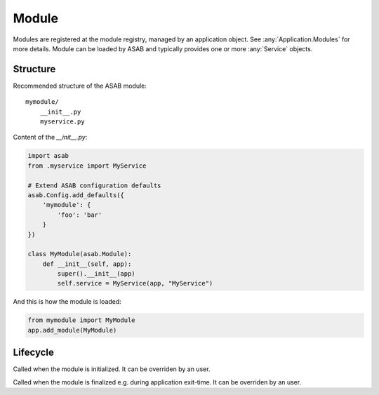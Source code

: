 Module
======

.. py:currentmodule:: asab

.. py:class:: Module

Modules are registered at the module registry, managed by an application object.
See :any:`Application.Modules` for more details.
Module can be loaded by ASAB and typically provides one or more :any:`Service` objects.


Structure
---------

Recommended structure of the ASAB module::

    mymodule/
        __init__.py
        myservice.py


Content of the `__init__.py`:

.. code:: python

    import asab
    from .myservice import MyService

    # Extend ASAB configuration defaults
    asab.Config.add_defaults({
        'mymodule': {
            'foo': 'bar'
        }
    })

    class MyModule(asab.Module):
        def __init__(self, app):
            super().__init__(app)
            self.service = MyService(app, "MyService")


And this is how the module is loaded:

.. code:: python

    from mymodule import MyModule
    app.add_module(MyModule)


Lifecycle
---------

.. py:method:: Module.initialize

Called when the module is initialized.
It can be overriden by an user.


.. py:method:: Module.finalize

Called when the module is finalized e.g. during application exit-time.
It can be overriden by an user.
